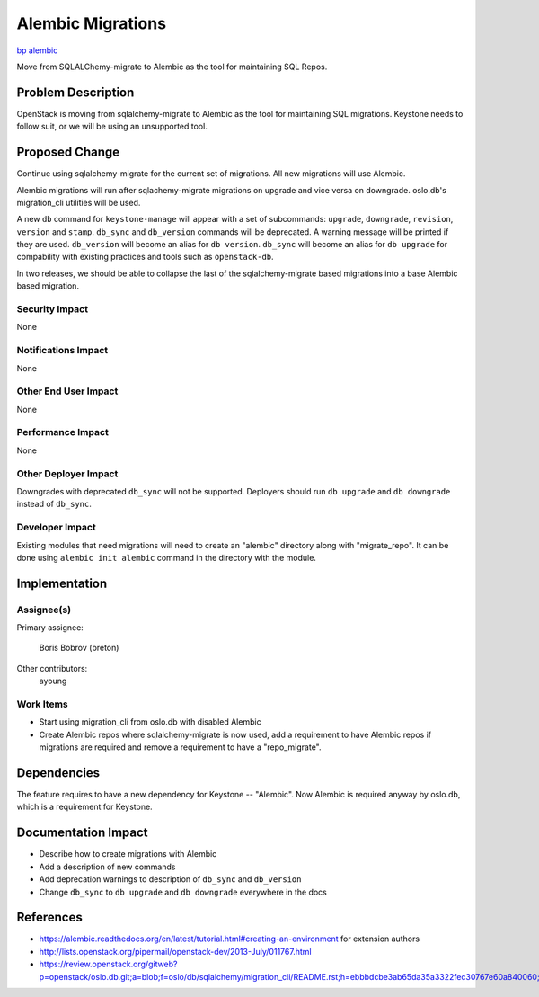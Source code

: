 ..
 This work is licensed under a Creative Commons Attribution 3.0 Unported
 License.

 http://creativecommons.org/licenses/by/3.0/legalcode

==================
Alembic Migrations
==================

`bp alembic <https://blueprints.launchpad.net/keystone/+spec/alembic>`_


Move from SQLALChemy-migrate to Alembic as the tool for maintaining SQL Repos.


Problem Description
===================

OpenStack is moving from sqlalchemy-migrate to Alembic as the tool for
maintaining SQL migrations. Keystone needs to follow suit, or we will be using
an unsupported tool.

Proposed Change
===============

Continue using sqlalchemy-migrate for the current set of migrations.
All new migrations will use Alembic.

Alembic migrations will run after sqlachemy-migrate migrations on upgrade
and vice versa on downgrade. oslo.db's migration_cli utilities will be used.

A new ``db`` command for ``keystone-manage`` will appear with a set of
subcommands: ``upgrade``, ``downgrade``, ``revision``, ``version`` and
``stamp``. ``db_sync`` and ``db_version`` commands will be deprecated.
A warning message will be printed if they are used. ``db_version`` will become
an alias for ``db version``. ``db_sync`` will become an alias for
``db upgrade`` for compability with existing practices and tools such as
``openstack-db``.

In two releases, we should be able to collapse the last of the
sqlalchemy-migrate based migrations into a base Alembic based migration.

Security Impact
---------------

None

Notifications Impact
--------------------

None

Other End User Impact
---------------------

None

Performance Impact
------------------

None

Other Deployer Impact
---------------------

Downgrades with deprecated ``db_sync`` will not be supported.
Deployers should run ``db upgrade`` and ``db downgrade`` instead of
``db_sync``.

Developer Impact
----------------

Existing modules that need migrations will need to create an "alembic"
directory along with "migrate_repo". It can be done using
``alembic init alembic`` command in the directory with the module.

Implementation
==============

Assignee(s)
-----------


Primary assignee:

  Boris Bobrov (breton)

Other contributors:
  ayoung

Work Items
----------

* Start using migration_cli from oslo.db with disabled Alembic

* Create Alembic repos where sqlalchemy-migrate is now used, add a requirement
  to have Alembic repos if migrations are required and remove a requirement to
  have a "repo_migrate".

Dependencies
============

The feature requires to have a new dependency for Keystone -- "Alembic". Now
Alembic is required anyway by oslo.db, which is a requirement for Keystone.

Documentation Impact
====================

* Describe how to create migrations with Alembic

* Add a description of new commands

* Add deprecation warnings to description of ``db_sync`` and ``db_version``

* Change ``db_sync`` to ``db upgrade`` and ``db downgrade`` everywhere in the
  docs

References
==========

* https://alembic.readthedocs.org/en/latest/tutorial.html#creating-an-environment
  for extension authors

* http://lists.openstack.org/pipermail/openstack-dev/2013-July/011767.html

* https://review.openstack.org/gitweb?p=openstack/oslo.db.git;a=blob;f=oslo/db/sqlalchemy/migration_cli/README.rst;h=ebbbdcbe3ab65da35a3322fec30767e60a840060;hb=HEAD

